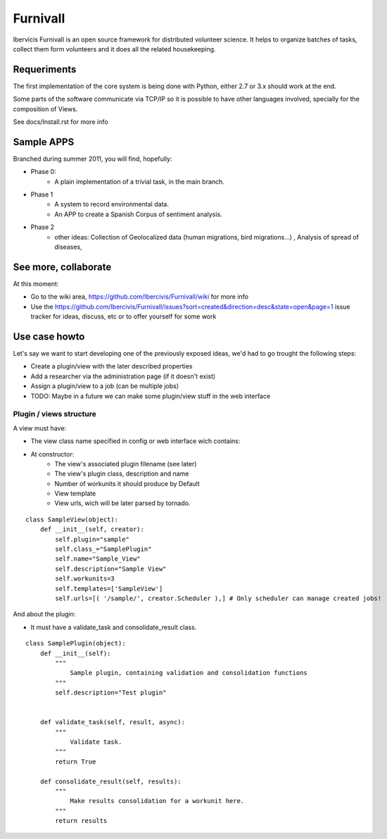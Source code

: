 Furnivall
=========

Ibervicis Furnivall is an open source framework for distributed volunteer science.
It helps to organize batches of tasks, collect them form volunteers
and it does all the related housekeeping.

Requeriments
------------

The first implementation of the core system is being done with Python,
either 2.7 or 3.x should work at the end.

Some parts of the software communicate via TCP/IP so it is possible to
have other languages involved, specially for the composition of Views.

See docs/Install.rst for more info

Sample APPS
-----------

Branched during summer 2011, you will find, hopefully:

- Phase 0:
    + A plain implementation of a trivial task, in the main branch.
- Phase 1
    + A system to record environmental data.
    + An APP to create a Spanish Corpus of sentiment analysis.
- Phase 2
    + other ideas: Collection of Geolocalized data (human migrations, bird migrations...) , Analysis of spread of diseases, 

See more, collaborate
---------------------

At this moment:

- Go to the wiki area, https://github.com/Ibercivis/Furnivall/wiki for more info
- Use the https://github.com/Ibercivis/Furnivall/issues?sort=created&direction=desc&state=open&page=1 issue tracker for ideas, discuss, etc or to offer yourself for some work

Use case howto
---------------

Let's say we want to start developing one of the previously exposed ideas, we'd had to go trought the following steps:

- Create a plugin/view with the later described properties
- Add a researcher via the administration page (if it doesn't exist)
- Assign a plugin/view to a job (can be multiple jobs) 
- TODO: Maybe in a future we can make some plugin/view stuff in the web interface

Plugin / views structure
........................
A view must have:

- The view class name specified in config or web interface wich contains:
- At constructor:
    + The view's associated plugin filename (see later)
    + The view's plugin class, description and name
    + Number of workunits it should produce by Default
    + View template 
    + View urls, wich will be later parsed by tornado.


::

    class SampleView(object):
        def __init__(self, creator):
            self.plugin="sample"
            self.class_="SamplePlugin"
            self.name="Sample_View"
            self.description="Sample View"
            self.workunits=3
            self.templates=['SampleView']
            self.urls=[( '/sample/', creator.Scheduler ),] # Only scheduler can manage created jobs!

And about the plugin:

- It must have a validate_task and consolidate_result class. 

::

    class SamplePlugin(object):
        def __init__(self):
            """
                Sample plugin, containing validation and consolidation functions
            """
            self.description="Test plugin"


        def validate_task(self, result, async):
            """
                Validate task.
            """
            return True

        def consolidate_result(self, results):
            """
                Make results consolidation for a workunit here.
            """
            return results


